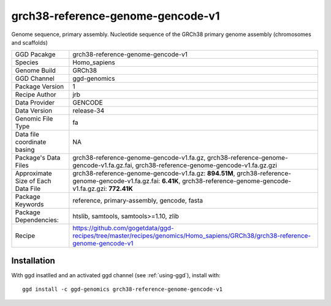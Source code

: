 .. _`grch38-reference-genome-gencode-v1`:

grch38-reference-genome-gencode-v1
==================================

|downloads|

Genome sequence, primary assembly. Nucleotide sequence of the GRCh38 primary genome assembly (chromosomes and scaffolds)

================================== ====================================
GGD Pacakge                        grch38-reference-genome-gencode-v1 
Species                            Homo_sapiens
Genome Build                       GRCh38
GGD Channel                        ggd-genomics
Package Version                    1
Recipe Author                      jrb 
Data Provider                      GENCODE
Data Version                       release-34
Genomic File Type                  fa
Data file coordinate basing        NA
Package's Data Files               grch38-reference-genome-gencode-v1.fa.gz, grch38-reference-genome-gencode-v1.fa.gz.fai, grch38-reference-genome-gencode-v1.fa.gz.gzi
Approximate Size of Each Data File grch38-reference-genome-gencode-v1.fa.gz: **894.51M**, grch38-reference-genome-gencode-v1.fa.gz.fai: **6.41K**, grch38-reference-genome-gencode-v1.fa.gz.gzi: **772.41K**
Package Keywords                   reference, primary-assembly, gencode, fasta
Package Dependencies:              htslib, samtools, samtools>=1.10, zlib
Recipe                             https://github.com/gogetdata/ggd-recipes/tree/master/recipes/genomics/Homo_sapiens/GRCh38/grch38-reference-genome-gencode-v1
================================== ====================================



Installation
------------

.. highlight: bash

With ggd insatlled and an activated ggd channel (see :ref:`using-ggd`), install with::

   ggd install -c ggd-genomics grch38-reference-genome-gencode-v1

.. |downloads| image:: https://anaconda.org/ggd-genomics/grch38-reference-genome-gencode-v1/badges/downloads.svg
               :target: https://anaconda.org/ggd-genomics/grch38-reference-genome-gencode-v1